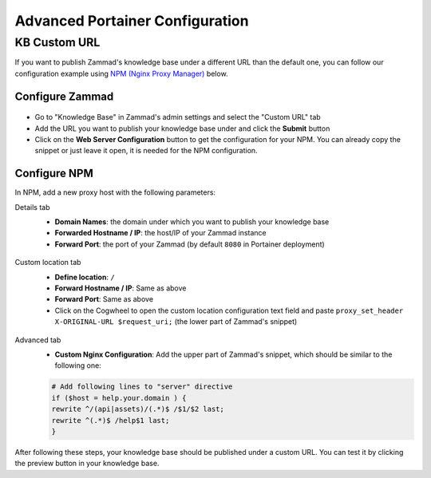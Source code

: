 Advanced Portainer Configuration
================================

KB Custom URL
-------------

If you want to publish Zammad's knowledge base under a different URL than the
default one, you can follow our configuration example using
`NPM (Nginx Proxy Manager) <https://nginxproxymanager.com/>`_ below.

Configure Zammad
^^^^^^^^^^^^^^^^

.. figure:: /images/install/docker-compose/additional-modules/kb-custom-url.png
    :alt: Screenshots shows the custom URL tab in Zammad's KB settings
    :scale: 70%

- Go to "Knowledge Base" in Zammad's admin settings and select the "Custom URL"
  tab
- Add the URL you want to publish your knowledge base under and click the
  **Submit** button
- Click on the **Web Server Configuration** button to get the configuration for
  your NPM. You can already copy the snippet or just leave it open, it is
  needed for the NPM configuration.

.. figure:: /images/install/docker-compose/additional-modules/kb-custom-url-dialog.png
    :alt: Screenshots shows the web server configuration dialog for custom KB URL
    :scale: 70%

Configure NPM
^^^^^^^^^^^^^

In NPM, add a new proxy host with the following parameters:

Details tab
    - **Domain Names**: the domain under which you want to publish your
      knowledge base
    - **Forwarded Hostname / IP**: the host/IP of your Zammad instance
    - **Forward Port**: the port of your Zammad (by default ``8080`` in
      Portainer deployment)

    .. figure:: /images/install/docker-compose/additional-modules/npm-details-tab.png
        :alt: Screenshots shows NPM configuration dialog with details tab
        :scale: 70%

Custom location tab
    - **Define location**: ``/``
    - **Forward Hostname / IP**: Same as above
    - **Forward Port**: Same as above
    - Click on the Cogwheel to open the custom location configuration text field
      and paste ``proxy_set_header X-ORIGINAL-URL $request_uri;`` (the lower
      part of Zammad's snippet)

    .. figure:: /images/install/docker-compose/additional-modules/npm-custom-locations-tab.png
        :alt: Screenshots shows NPM configuration dialog with custom locations tab
        :scale: 70%

Advanced tab
    - **Custom Nginx Configuration**: Add the upper part of Zammad's snippet,
      which should be similar to the following one:

    .. code-block::

        # Add following lines to "server" directive
        if ($host = help.your.domain ) {
        rewrite ^/(api|assets)/(.*)$ /$1/$2 last;
        rewrite ^(.*)$ /help$1 last;
        }

    .. figure:: /images/install/docker-compose/additional-modules/npm-advanced-tab.png
        :alt: Screenshots shows NPM configuration dialog with custom locations tab
        :scale: 70%

After following these steps, your knowledge base should be published under a
custom URL. You can test it by clicking the preview button in your knowledge
base.

